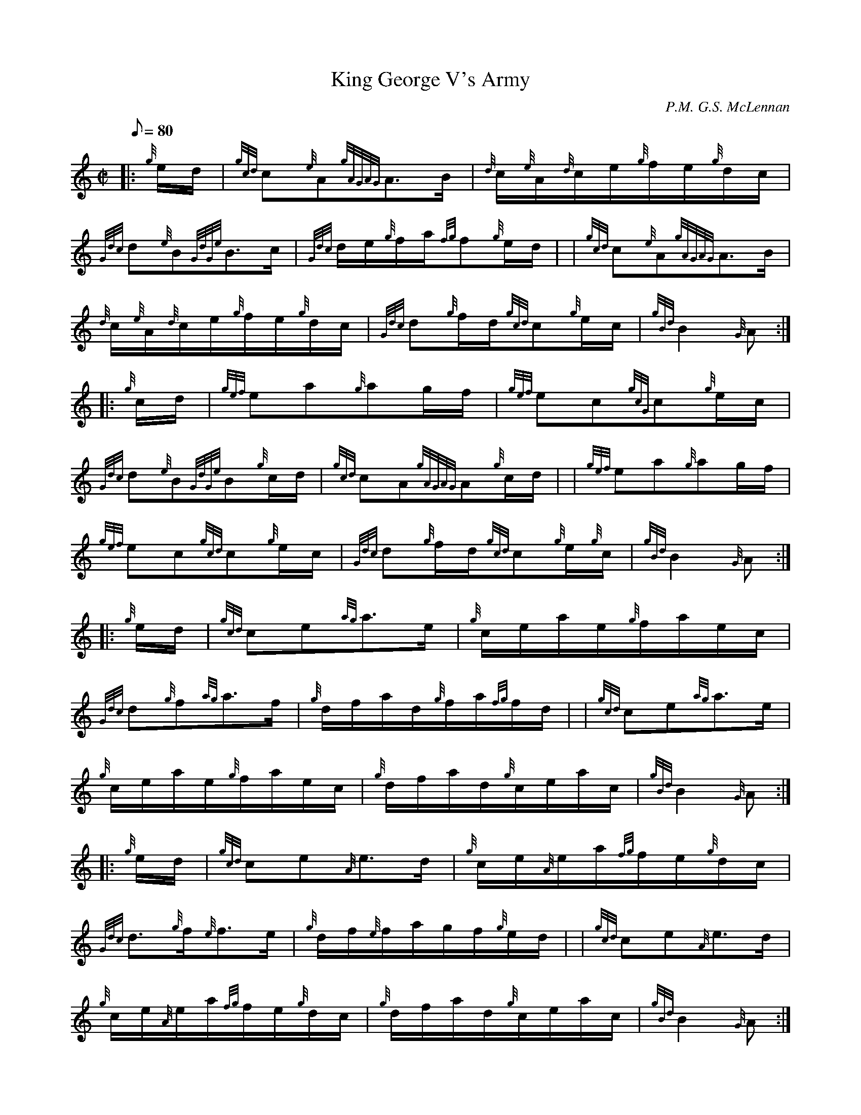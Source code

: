 X: 1
T:King George V's Army
M:C|
L:1/8
Q:80
C:P.M. G.S. McLennan
S:March 2/4
K:HP
|: {g}e/2d/2|
{gcd}c{e}A{gAGAG}A3/2B/2|
{d}c/2{e}A/2{d}c/2e/2{g}f/2e/2{g}d/2c/2|  !
{Gdc}d{e}B{GdGe}B3/2c/2|
{Gdc}d/2e/2{g}f/2a/2{fg}f{g}e/2d/2| |
{gcd}c{e}A{gAGAG}A3/2B/2|  !
{d}c/2{e}A/2{d}c/2e/2{g}f/2e/2{g}d/2c/2|
{Gdc}d{g}f/2d/2{gcd}c{g}e/2c/2|
{gBd}B2{G}A:| |:  !
{g}c/2d/2|
{gef}ea{g}ag/2f/2|
{gef}ec{gcG}c{g}e/2c/2|  !
{Gdc}d{e}B{GdGe}B{g}c/2d/2|
{gcd}cA{gAGAG}A{g}c/2d/2| |
{gef}ea{g}ag/2f/2|  !
{gef}ec{gcd}c{g}e/2c/2|
{Gdc}d{g}f/2d/2{gcd}c{g}e/2{g}c/2|
{gBd}B2{G}A:| |:  !
{g}e/2d/2|
{gcd}ce{ag}a3/2e/2|
{g}c/2e/2a/2e/2{g}f/2a/2e/2c/2|  !
{Gdc}d{g}f{ag}a3/2f/2|
{g}d/2f/2a/2d/2{g}f/2a/2{fg}f/2d/2| |
{gcd}ce{ag}a3/2e/2|  !
{g}c/2e/2a/2e/2{g}f/2a/2e/2c/2|
{g}d/2f/2a/2d/2{g}c/2e/2a/2c/2|
{gBd}B2{G}A:| |:  !
{g}e/2d/2|
{gcd}ce{A}e3/2d/2|
{g}c/2e/2{A}e/2a/2{fg}f/2e/2{g}d/2c/2|  !
{Gdc}d3/2{g}f/2{e}f3/2e/2|
{g}d/2f/2{e}f/2a/2g/2f/2{g}e/2d/2| |
{gcd}ce{A}e3/2d/2|  !
{g}c/2e/2{A}e/2a/2{fg}f/2e/2{g}d/2c/2|
{g}d/2f/2a/2d/2{g}c/2e/2a/2c/2|
{gBd}B2{G}A:|  !
